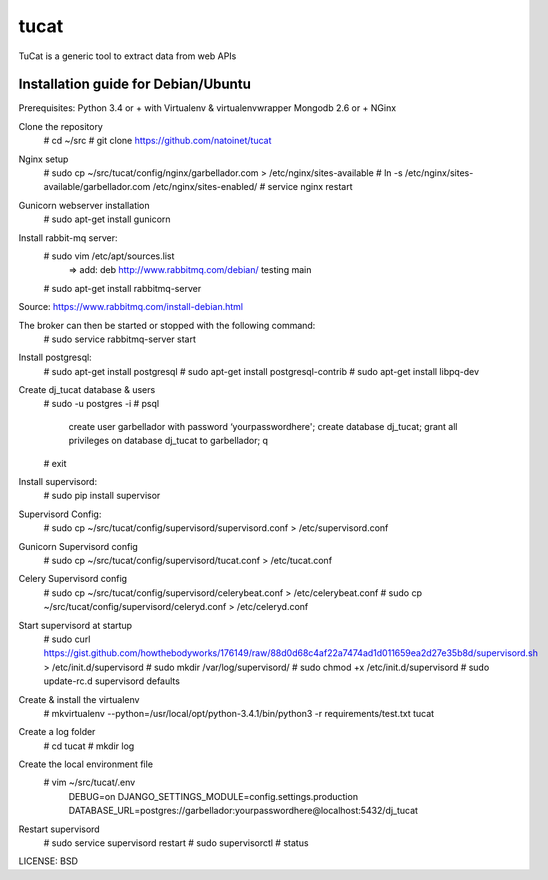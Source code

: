 tucat
==============================

TuCat is a generic tool to extract data from web APIs

Installation guide for Debian/Ubuntu
--------------
Prerequisites:
Python 3.4 or + with Virtualenv & virtualenvwrapper
Mongodb 2.6 or +
NGinx

Clone the repository
     # cd ~/src
     # git clone https://github.com/natoinet/tucat

Nginx setup
    # sudo cp ~/src/tucat/config/nginx/garbellador.com > /etc/nginx/sites-available
    # ln -s /etc/nginx/sites-available/garbellador.com /etc/nginx/sites-enabled/
    # service nginx restart

Gunicorn webserver installation
     # sudo apt-get install gunicorn

Install rabbit-mq server:
     # sudo vim /etc/apt/sources.list
          => add: deb http://www.rabbitmq.com/debian/ testing main
     # sudo apt-get install rabbitmq-server
Source: https://www.rabbitmq.com/install-debian.html

The broker can then be started or stopped with the following command:
     # sudo service rabbitmq-server start

Install postgresql:
     # sudo apt-get install postgresql
     # sudo apt-get install postgresql-contrib
     # sudo apt-get install libpq-dev

Create dj_tucat database & users
     # sudo -u postgres -i
     # psql
          create user garbellador with password ‘yourpasswordhere';
          create database dj_tucat;
          grant all privileges on database dj_tucat to garbellador;
          \q
     # exit

Install supervisord:
     # sudo pip install supervisor

Supervisord Config:
     # sudo cp ~/src/tucat/config/supervisord/supervisord.conf > /etc/supervisord.conf

Gunicorn Supervisord config
     # sudo cp ~/src/tucat/config/supervisord/tucat.conf > /etc/tucat.conf

Celery Supervisord config
     # sudo cp ~/src/tucat/config/supervisord/celerybeat.conf > /etc/celerybeat.conf
     # sudo cp ~/src/tucat/config/supervisord/celeryd.conf > /etc/celeryd.conf

Start supervisord at startup
    # sudo curl https://gist.github.com/howthebodyworks/176149/raw/88d0d68c4af22a7474ad1d011659ea2d27e35b8d/supervisord.sh > /etc/init.d/supervisord
    # sudo mkdir /var/log/supervisord/
    # sudo chmod +x /etc/init.d/supervisord
    # sudo update-rc.d supervisord defaults

Create & install the virtualenv
     # mkvirtualenv --python=/usr/local/opt/python-3.4.1/bin/python3 -r requirements/test.txt tucat

Create a log folder
     # cd tucat
     # mkdir log

Create the local environment file
     # vim ~/src/tucat/.env
         DEBUG=on
         DJANGO_SETTINGS_MODULE=config.settings.production
         DATABASE_URL=postgres://garbellador:yourpasswordhere@localhost:5432/dj_tucat

Restart supervisord
     # sudo service supervisord restart
     # sudo supervisorctl
     # status


LICENSE: BSD

